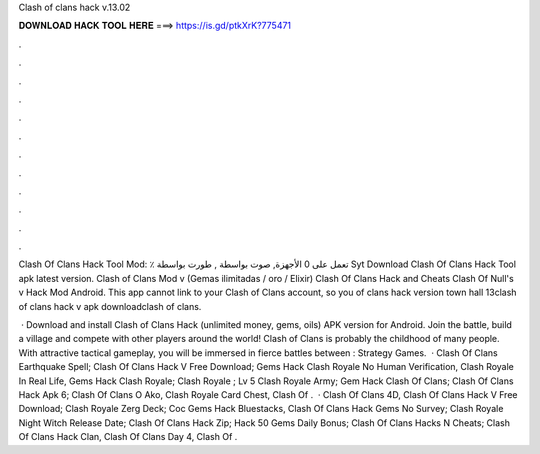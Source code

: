 Clash of clans hack v.13.02



𝐃𝐎𝐖𝐍𝐋𝐎𝐀𝐃 𝐇𝐀𝐂𝐊 𝐓𝐎𝐎𝐋 𝐇𝐄𝐑𝐄 ===> https://is.gd/ptkXrK?775471



.



.



.



.



.



.



.



.



.



.



.



.

Clash Of Clans Hack Tool Mod: ٪ تعمل على 0 الأجهزة, صوت بواسطة , طورت بواسطة Syt Download Clash Of Clans Hack Tool apk latest version. Clash of Clans Mod v (Gemas ilimitadas / oro / Elixir) Clash Of Clans Hack and Cheats Clash Of Null's v Hack Mod Android. This app cannot link to your Clash of Clans account, so you of clans hack version town hall 13clash of clans hack v apk downloadclash of clans.

 · Download and install Clash of Clans Hack (unlimited money, gems, oils) APK version for Android. Join the battle, build a village and compete with other players around the world! Clash of Clans is probably the childhood of many people. With attractive tactical gameplay, you will be immersed in fierce battles between : Strategy Games.  · Clash Of Clans Earthquake Spell; Clash Of Clans Hack V Free Download; Gems Hack Clash Royale No Human Verification, Clash Royale In Real Life, Gems Hack Clash Royale; Clash Royale ; Lv 5 Clash Royale Army; Gem Hack Clash Of Clans; Clash Of Clans Hack Apk 6; Clash Of Clans O Ako, Clash Royale Card Chest, Clash Of .  · Clash Of Clans 4D, Clash Of Clans Hack V Free Download; Clash Royale Zerg Deck; Coc Gems Hack Bluestacks, Clash Of Clans Hack Gems No Survey; Clash Royale Night Witch Release Date; Clash Of Clans Hack Zip; Hack 50 Gems Daily Bonus; Clash Of Clans Hacks N Cheats; Clash Of Clans Hack Clan, Clash Of Clans Day 4, Clash Of .
